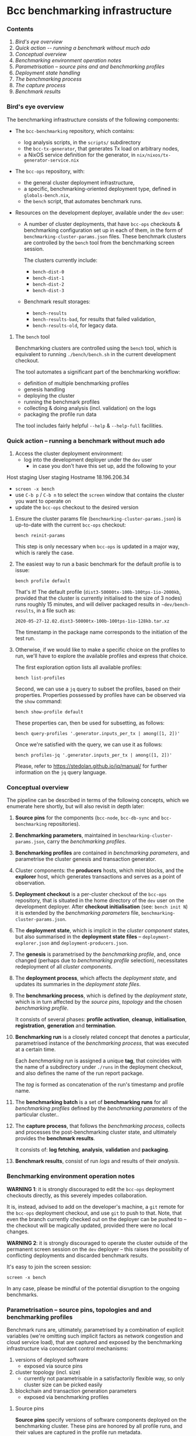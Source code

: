 * Bcc benchmarking infrastructure
*** Contents

    1. [[*Bird's eye overview][Bird's eye overview]]
    2. [[Quick action -- running a benchmark without much ado]]
    3. [[*Conceptual overview][Conceptual overview]]
    4. [[Benchmarking environment operation notes][Benchmarking environment operation notes]]
    5. [[*Parametrisation -- source pins and and benchmarking profiles][Parametrisation -- source pins and and benchmarking profiles]]
    6. [[Deployment state handling]]
    7. [[The benchmarking process]]
    8. [[The capture process]]
    9. [[Benchmark results]]

*** Bird's eye overview

    The benchmarking infrastructure consists of the following components:

    - The =bcc-benchmarking= repository, which contains:
      - log analysis scripts, in the =scripts/= subdirectory
      - the =bcc-tx-generator=, that generates Tx load on arbitrary nodes,
      - a NixOS service definition for the generator, in =nix/nixos/tx-generator-service.nix=

    - The =bcc-ops= repository, with:
      - the general cluster deployment infrastructure,
      - a specific, benchmarking-oriented deployment type, defined in
        =globals-bench.nix=,
      - the =bench= script, that automates benchmark runs.

    - Resources on the development deployer, available under the =dev= user:

      - A number of cluster deployments, that have =bcc-ops= checkouts &
        benchmarking configuration set up in each of them, in the form of
        =benchmarking-cluster-params.json= files.  These benchmark clusters
        are controlled by the =bench= tool from the benchmarking screen session.

        The clusters currently include:
          - =bench-dist-0=
          - =bench-dist-1=
          - =bench-dist-2=
          - =bench-dist-3=

      - Benchmark result storages:
        - =bench-results=
        - =bench-results-bad=, for results that failed validation,
        - =bench-results-old=, for legacy data.

***** The =bench= tool

      Benchmarking clusters are controlled using the =bench= tool, which is
      equivalent to running =./bench/bench.sh= in the current development
      checkout.

      The tool automates a significant part of the benchmarking workflow:

      - definition of multiple benchmarking profiles
      - genesis handling
      - deploying the cluster
      - running the benchmark profiles
      - collecting & doing analysis (incl. validation) on the logs
      - packaging the profile run data

      The tool includes fairly helpful =--help= & =--help-full= facilities.

*** Quick action -- running a benchmark without much ado

    1. Access the cluster deployment environment:
       - log into the development deployer under the =dev= user
         - in case you don't have this set up, add the following to your
Host staging
User staging
Hostname 18.196.206.34
       - =screen -x bench=
       - use =C-b p= / =C-b n= to select the =screen= window that contains the
         cluster you want to operate on
       - update the =bcc-ops= checkout to the desired version

    2. Ensure the cluster params file (=benchmarking-cluster-params.json=)
       is up-to-date with the current =bcc-ops= checkout:

       : bench reinit-params

       This step is only necessary when =bcc-ops= is updated in a major way,
       which is rarely the case.

    3. The easiest way to run a basic benchmark for the default profile is
       to issue:

       : bench profile default

       That's it!  The default profile (=dist3-50000tx-100b-100tps-1io-2000kb=,
       provided that the cluster is currently initialised to the size of 3 nodes)
       runs roughly 15 minutes, and will deliver packaged results in
       =~dev/bench-results=, in a file such as:

       : 2020-05-27-12.02.dist3-50000tx-100b-100tps-1io-128kb.tar.xz

       The timestamp in the package name corresponds to the initiation of the test
       run.

    4. Otherwise, if we would like to make a specific choice on the profiles to
       run, we'll have to explore the available profiles and express that choice.

       The first exploration option lists all available profiles:

       : bench list-profiles

       Second, we can use a =jq= query to subset the profiles, based on their
       properties.  Properties possessed by profiles have can be observed
       via the =show= command:

       : bench show-profile default

       These properties can, then be used for subsetting, as follows:

       : bench query-profiles '.generator.inputs_per_tx | among([1, 2])'

       Once we're satisfied with the query, we can use it as follows:

       : bench profiles-jq '.generator.inputs_per_tx | among([1, 2])'

       Please, refer to https://stedolan.github.io/jq/manual/ for further
       information on the =jq= query language.

*** Conceptual overview

    The pipeline can be described in terms of the following concepts, which we
    enumerate here shortly, but will also revisit in depth later:

    1. *Source pins* for the components (=bcc-node=, =bcc-db-sync= and
       =bcc-benchmarking= repositories).

    2. *Benchmarking parameters*, maintained in
       =benchmarking-cluster-params.json=, carry the /benchmarking profiles/.

    3. *Benchmarking profiles* are contained in /benchmarking parameters/,
       and parametrise the cluster genesis and transaction generator.

    4. Cluster components: the *producers* hosts, which mint blocks, and the
       *explorer* host, which generates transactions and serves as a point of
       observation.

    5. *Deployment checkout* is a per-cluster checkout of the =bcc-ops=
       repository, that is situated in the home directory of the =dev= user on the
       development deployer.  After *checkout initialisation* (see: =bench init N=)
       it is extended by the /benchmarking parameters/ file,
       =benchmarking-cluster-params.json=.

    6. The *deployment state*, which is implicit in the /cluster component/
       states, but also summarised in the *deployment state files* --
       =deployment-explorer.json= and =deployment-producers.json=.

    7. The *genesis* is parametrised by the /benchmarking profile/, and, once
       changed (perhaps due to /benchmarking profile/ selection), necessitates
       redeployment of all /cluster components/.

    8. The *deployment process*, which affects the /deployment state/, and
       updates its summaries in the /deployment state files/.

    9. The *benchmarking process*, which is defined by the /deployment state/,
       which is in turn affected by the /source pins/, /topology/ and the chosen
       /benchmarking profile/.

       It consists of several phases: *profile activation*, *cleanup*,
       *initialisation*, *registration*, *generation* and *termination*.

    10. *Benchmarking run* is a closely related concept that denotes a
        particular, parametrised instance of the /benchmarking process/,
        that was executed at a certain time.

        Each /benchmarking run/ is assigned a unique *tag*, that coincides
        with the name of a subdirectory under =./runs= in the deployment checkout,
        and also defines the name of the run report package.

        The /tag/ is formed as concatenation of the run's timestamp and profile name.

    11. The *benchmarking batch* is a set of *benchmarking runs* for all
        /benchmarking profiles/ defined by the /benchmarking parameters/ of the
        particular cluster..

    12. The *capture process*, that follows the /benchmarking process/, collects
        and processes the post-benchmarking cluster state, and ultimately
        provides the *benchmark results*.

        It consists of: *log fetching*, *analysis*, *validation* and *packaging*.

    13. *Benchmark results*, consist of run /logs/ and results of their
        /analysis/.

*** Benchmarking environment operation notes

    *WARNING 1*: it is strongly discouraged to edit the =bcc-ops= deployment
    checkouts directly, as this severely impedes collaboration.

    It is, instead, advised to add on the developer's machine, a =git= remote for
    the =bcc-ops= deployment checkout, and use =git= to push to that.  Note,
    that even the branch currently checked out on the deployer can be pushed to --
    the checkout will be magically updated, provided there were no local changes.

    *WARNING 2*: it is strongly discouraged to operate the cluster outside of the
    permanent screen session on the =dev= deployer -- this raises the possibilty
    of conflicting deployments and discarded benchmark results.

    It's easy to join the screen session:

    : screen -x bench

    In any case, please be mindful of the potential disruption to the ongoing
    benchmarks.

*** Parametrisation -- source pins, topologies and and benchmarking profiles

    Benchmark runs are, ultimately, parametrised by a combination of explicit
    variables (we're omitting such implicit factors as network congestion and
    cloud service load), that are captured and exposed by the benchmarking
    infrastructure via concordant control mechanisms:

    1. versions of deployed software
       - exposed via source pins

    2. cluster topology (incl. size)
       - currently not parametrisable in a satisfactorily flexible way, so only
         cluster size can be picked easily

    3. blockchain and transaction generation parameters
       - exposed via benchmarking profiles

***** Source pins

      *Source pins* specify versions of software components deployed on the
      benchmarking cluster.  These pins are honored by all profile runs,
      and their values are captured in the profile run metadata.

      Following pins are relevant in the benchmarking context:

      - =bcc-node=, stored in =nix/sources.bench.json=
      - =bcc-db-sync=, stored in =nix/sources.bench.json=
      - =bcc-benchmarking=, stored in =nix/sources.json=

      These pins can be automatically updated to match a particular branch or tag
      using =niv=, which is available inside the =nix-shell= at =bcc-ops=:

      : niv -s SOURCES-JSON-FILE update REPO-NAME --branch BRANCH-OR-TAG

***** Topology and size

      As mentioned previously, only cluster size can be changed conveniently.

      There are four pre-defined topologies, each associated with a particular
      cluster size: =3, =6=, =9= or =12= nodes, and that's what forms the basis
      for the parametrisation.

      These topology files reside in the =topologies= subdirectory of
      =bcc-ops=, and are called =bench-TYPE-N.nix=, where N is the
      intended cluster size, and TYPE is topology type -- either =distrib= or
      =eu-central-1=.

      Changes beyond mere size require direct, manual intervention into one of
      those topology files.

      Once the desired topology is prepared, switching the cluster to that
      topology takes two steps:

      1.
         : bench recreate-cluster N

         ..where =N= is the new cluster size.

         This step will fails at the very end, due to a known =bcc-db-sync=
         service definition issue, and then:

      2.

         : bench deploy

         ..which ought to succeed, with the following final messages:

        : explorer................................> activation finished successfully
        : bench-dist-0> deployment finished successfully

      This completes preparations for running of benchmark profiles of the new
      size.

***** Profiles and the benchmarking cluster parameters file

      Each benchmarking cluster obtains its profile definitions and other metadata
      from a local file called =./benchmarking-cluster-params.json=.

      This cluster parameterisation file is generated, and the generator accepts
      a single parameter -- cluster size:

      : bench init-params 3

      This produces a JSON object, that defines benchmarking profiles (except for
      its =meta= component, which carries things like node names and genesis
      configuration).

      NOTE: From time to time, the JSON schema intended by the =bench= tool for this
      file changes, and so the file has to be reinitialised to restore correspondence:

      : bench reinit-params

      Benchmarking profiles serve as named sets of parameters for benchmarking runs,
      and can be listed with:

      : bench list-profiles

      Note, that besides the main benchmarking profiles, this also lists a number
      of quicker-running auxiliary profiles, such as =short=, =small= and
      =smoke=.

      The content of any particular profile can be inspected as follows:

      : bench show-profile dist3-50000tx-100b-100tps-16io-2000kb

      This structure can be used as a basis for selecting profiles, as follows:

      : bench query-profiles '.generator.inputs_per_tx | among([1, 2])'

      ..or even:

      : bench query-profiles 'matrix_blks_by_ios([32000, 64000], [1, 4, 16])'

      Once we have a satisfactory query, we can run the profiles it selects:

      : bench profiles-jq 'matrix_blks_by_ios([32000, 64000], [1, 4, 16])'

      For details on the =jq= query language, please see https://stedolan.github.io/jq/manual/

***** Note on critical blockchain parameters

      Some of the benchmarked protocols critically tie their genesis parameters
      to the cluster size.

      In case of PBFT, the PBFT signature threshold critically must not be less
      than =1 / N=, where, =N= is the producer node count.

***** Changing the set of available profiles

      It's not advised to edit the cluster parameters file directly --
      because doing so would force us to update this file manually, whenever
      the =bench= script changes -- we should, instead, change the
      definition of its generator.

      Note that this is still currently a bit ad-hoc, but will improve,
      once the declarative definition for the profile specs is implemented
      (it's well underway).

*** Deployment state

    The cluster deployment state is handled more-or-less transparently, with, for
    example, genesis being regenerated and deployed across cluster on minimal, as
    needed basis.

    Whenever a need arises, deployment can be done as easily as:

    : bench deploy [PROFILE=default]

    ..which prepares the cluster to execution of a particular benchmark profile.

*** The benchmarking process

    Following phases constitute a benchmark run:

    1. Profile activation:
       - genesis age check and potential regeneration
       - deployment, either just on the explorer node, or across the cluster,
         depending on circumstances

    2. Cleanup of the cluster state:
       - service shutdown across the cluster, including journald
       - purging of service logs, including all journald logs
       - purging of node databases
       - cleanup of the =bcc-db-sync= database
       - restart of all services, incl. nodes and the =db=sync=

    3. Initialisation
       - an additional genesis check, based on the its actually deployed value
       - initial delay, to allow nodes to connect to each other, and to generally
         establish business

    4. Registration

       This is when the benchmark run gets assigned a unique run id, or "tag",
       and an output folder in a '=run=' subdirectory named after the run id.

       The run id (or tag) consists of the humand-readable timestamp, in the form
       of =YYYY-MM-DD-HH.MM.PROFILENAME=.

    5. Generation

       - The =bcc-tx-generator= service is started,

       - A non-empty block is then expected to appear within the following =200=
         seconds -- and if it doesn't, the benchmark run is aborted and its
         results are marked and further processed as broken.  See the *"Broken run
         processing"* section for the details.

       - After a non-empty block appears, the condition changes -- the benchmark
         run is considered in progress, until either:
         - no blocks arrive within reasonable time, in which case, again, the
           benchmark run is aborted and its results are marked and further
           processed as broken.  Again, please see the *"Broken run processing"*
           section for the details.
         - a sequence of empty blocks arrives, according to a profile-defined
           length.  This is considered a success, and leads to the following
           phase.

    6. Benchmark termination is simply about stopping of all key log-producing
       services.

*** The capture process

    The capture process deals with artifact collection and analysis
    (including validation).

***** Log fetching

      Logs are collected from all services/nodes material to benchmarking:

      - producer and observer nodes
      - transaction generator
      - =bcc-db-sync=

      The =bcc-db-sync= database has the SQL extraction queries performed on
      it. (For the queries, please look for the =scripts/NN-*.sql= files in the
      =bcc-benchmarking= repository).

      All that is collected over SSH and stored in the current benchmark run
      directory on the deployer.

      The fetch phase is separately available via the =bench fetch= subcommand, and by
      default fetches logs from the last run.

***** Analysis

      A number of log analyses are performed on the collected logs, some of them
      coming from the =bcc-benchmarking= repository (in the =analyses= and
      =scripts= directories), and some defined locally, in the =bench= tool (in
      =bench/lib-analyses.sh=).

      The analyses include, but are not limited to:

      - log file inventory, incl. time spans between first/last messages,
      - per-transaction issuance/block inclusion time
      - transaction submission statistics:
        - announcement, sending, acknowledgement, loss and unavailability
      - submission thread trace extraction
      - per-message analyses, such as =MsgBlock=, =AddedBlockToQueue=,
        =AddedToCurrentChain=, =TraceForgeInvalidBlock= and
        =TraceMempoolRejectedTx=
      - message type summary, that lists all encountered message types, along with
        occurence counts
      - analyses derived from the above, such as:
        - Tx rejection/invalid UTxO/missing input counters

      The analysis phase is separately available via the =bench analyse= subcommand, and by
      default analyses logs from the last run.

***** Validation

      Validation depends on the previous analyses to detect anomalies and provides
      a form of automated pass/fail classification of benchmarking runs based on
      the sanity checks defined in =bench/lib-sanity.sh=, such as:

      - log file start/stop spread being within a specified threshold, incl. from
        benchmark run start time
      - blocks being made at all
      - trailing block-free gap until cluster termination being within a specified
        threshold
      - having any transactions in blocks at all
      - having the submission process announced and send the exact same number of
        transactions as requested by benchmark profile
      - having the count of transactions seen in blocks to be within a specified
        threshold from number of transactions sent
      - having the chain density within the specified threshold

      The sanity check phase is separately available via the =bench sanity-check=
      subcommand, and by default checks sanity of logs from the last run.

*****  Packaging

      All the logs and the analysis results are packaged in either
      the "good" or the "bad" run result directory, in a file with name derived as
      concatenation of the profile run start timestamp and the profile name,
      optionally suffixed with =.broken= marker in case of broken runs.

      The result directories are situated on the =dev= deployer:

      - =bench-results=
      - =bench-results-bad=

      The package phase is separately available via the =bench package=
      subcommand, and by default packages the run directory from the last run.

*** Benchmark results

    Each successful benchmark run produces the following results:

    1. A run output directory, such as:

       : ./runs/2020-05-27-12.02.dist3-50000tx-100b-100tps-1io-128kblk

       This benchmark run directory, contains:

       1. =meta.json= -- the run's metadata, a key piece in its processing,

       2. a copy of =benchmarking-cluster-params.json=, taken during the
          *registration* phase of the *benchmark process*,

       3. deployment state summaries of the cluster components, taken during the
          *registration* phase of the *benchmark process*:
          =deployment-explorer.json= and =deployment-producer.json=,

       4. =meta/*= -- some miscellaneous run metadata,

       5. =logs/*= -- various logs, both deployment, service startup and runtime,
          for all the nodes (including explorer) and the Tx generator.
          This also includes an extraction from the =bcc-db-sync= database.

       6. =analysis.json= -- a collection of small-output-volume analyses.

       7. =analysis/*= -- data extraction based on the available logs.

       8. =tools/*= -- the tools used to perform some of the analyses, fetched
          from the =bcc-benchmarking= repo.

    2. An archive in the deployment checkout, that contains the exact /content/
       of that directory, but placed in a directory with a user-friendly name:

       : ./YYYY-MM-DD-HH.MM.$PROFILE_NAME.tar.xz
